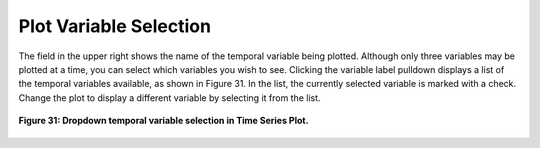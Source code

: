 Plot Variable Selection
=======================

The field in the upper right shows the name of the temporal variable being plotted.  Although only three variables may be plotted at a 
time, you can select which variables you wish to see.  Clicking the variable label pulldown displays a list of the temporal variables 
available, as shown in Figure 31.  In the list, the currently selected variable is marked with a check.  Change the plot to display a 
different variable by selecting it from the list.


.. figure:: figures/rgb-plots-pulldown.png
   :align: center

   **Figure 31: Dropdown temporal variable selection in Time Series Plot.**

